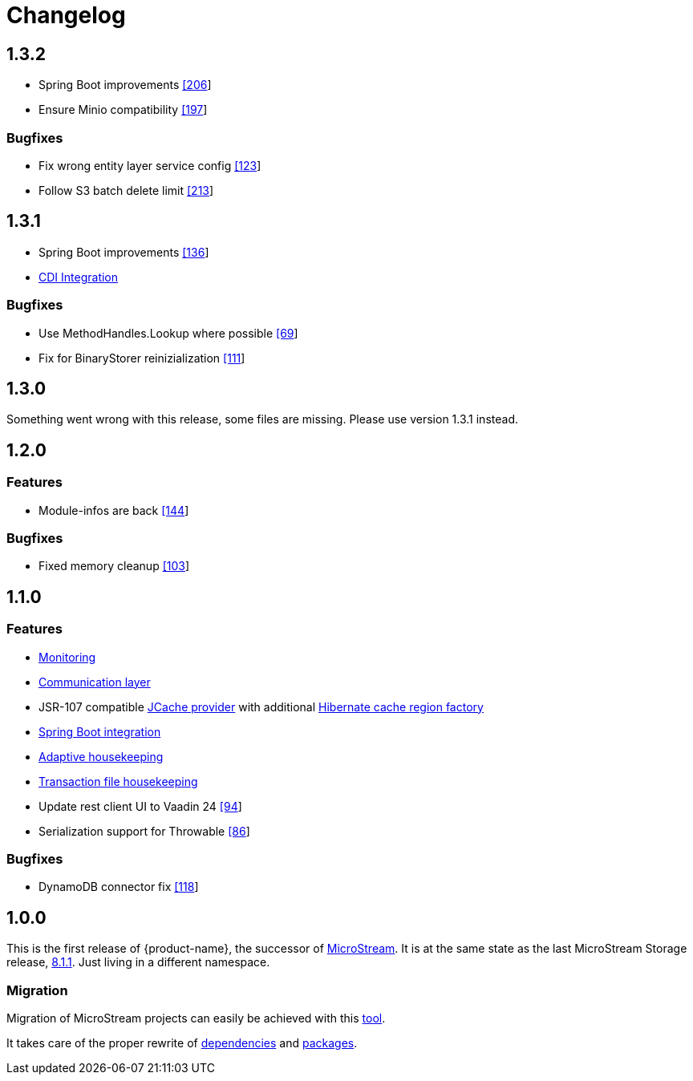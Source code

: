 = Changelog

== 1.3.2

* Spring Boot improvements https://github.com/eclipse-store/store/pull/206[[206]]
* Ensure Minio compatibility https://github.com/eclipse-store/store/pull/197[[197]]

=== Bugfixes

* Fix wrong entity layer service config https://github.com/eclipse-serializer/serializer/pull/123[[123]]
* Follow S3 batch delete limit https://github.com/eclipse-store/store/pull/213[[213]]


== 1.3.1

* Spring Boot improvements https://github.com/eclipse-store/store/pull/136[[136]]
* xref:misc:integrations/cdi.adoc[CDI Integration]

=== Bugfixes

* Use MethodHandles.Lookup where possible https://github.com/eclipse-serializer/serializer/issues/69[[69]]
* Fix for BinaryStorer reinizialization https://github.com/eclipse-serializer/serializer/issues/111[[111]]


== 1.3.0

Something went wrong with this release, some files are missing. Please use version 1.3.1 instead.


== 1.2.0

=== Features

* Module-infos are back https://github.com/eclipse-store/store/pull/144[[144]]

=== Bugfixes

* Fixed memory cleanup https://github.com/eclipse-serializer/serializer/pull/103[[103]]


== 1.1.0

=== Features

* xref:misc:monitoring/index.adoc[Monitoring]
* xref:communication:index.adoc[Communication layer]
* JSR-107 compatible xref:cache:index.adoc[JCache provider] with additional xref:cache:use-cases/hibernate-second-level-cache.adoc[Hibernate cache region factory]
* xref:misc:integrations/spring-boot.adoc[Spring Boot integration]
* xref:storage:configuration/housekeeping.adoc[Adaptive housekeeping]
* xref:storage:configuration/properties.adoc#transaction-file-maximum-size[Transaction file housekeeping]
* Update rest client UI to Vaadin 24 https://github.com/eclipse-store/store/pull/94[[94]]
* Serialization support for Throwable https://github.com/eclipse-serializer/serializer/pull/86[[86]]

=== Bugfixes

* DynamoDB connector fix https://github.com/eclipse-store/store/pull/118[[118]]


== 1.0.0

This is the first release of {product-name}, the successor of https://github.com/microstream-one[MicroStream].
It is at the same state as the last MicroStream Storage release, https://github.com/microstream-one/microstream/releases[8.1.1].
Just living in a different namespace.

=== Migration

Migration of MicroStream projects can easily be achieved with this https://github.com/eclipse-store/store/tree/release/1x/storage/embedded-tools/storage-migrator[tool].

It takes care of the proper rewrite of https://github.com/eclipse-store/store/blob/release/1x/storage/embedded-tools/storage-migrator/src/main/resources/META-INF/mappings/dependency.mappings[dependencies] and https://github.com/eclipse-store/store/blob/release/1x/storage/embedded-tools/storage-migrator/src/main/resources/META-INF/mappings/package.mappings[packages].


